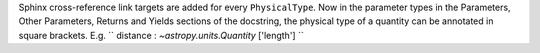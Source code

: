 Sphinx cross-reference link targets are added for every ``PhysicalType``.
Now in the parameter types in the Parameters, Other Parameters, Returns and
Yields sections of the docstring, the physical type of a quantity can be
annotated in square brackets.
E.g. `` distance : `~astropy.units.Quantity` ['length'] ``
